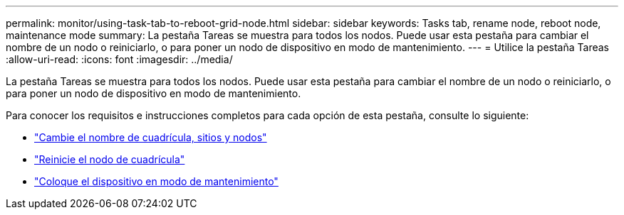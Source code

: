 ---
permalink: monitor/using-task-tab-to-reboot-grid-node.html 
sidebar: sidebar 
keywords: Tasks tab, rename node, reboot node, maintenance mode 
summary: La pestaña Tareas se muestra para todos los nodos. Puede usar esta pestaña para cambiar el nombre de un nodo o reiniciarlo, o para poner un nodo de dispositivo en modo de mantenimiento. 
---
= Utilice la pestaña Tareas
:allow-uri-read: 
:icons: font
:imagesdir: ../media/


[role="lead"]
La pestaña Tareas se muestra para todos los nodos. Puede usar esta pestaña para cambiar el nombre de un nodo o reiniciarlo, o para poner un nodo de dispositivo en modo de mantenimiento.

Para conocer los requisitos e instrucciones completos para cada opción de esta pestaña, consulte lo siguiente:

* link:../maintain/rename-grid-site-node-overview.html["Cambie el nombre de cuadrícula, sitios y nodos"]
* link:../maintain/rebooting-grid-node-from-grid-manager.html["Reinicie el nodo de cuadrícula"]
* https://docs.netapp.com/us-en/storagegrid-appliances/commonhardware/placing-appliance-into-maintenance-mode.html["Coloque el dispositivo en modo de mantenimiento"^]

